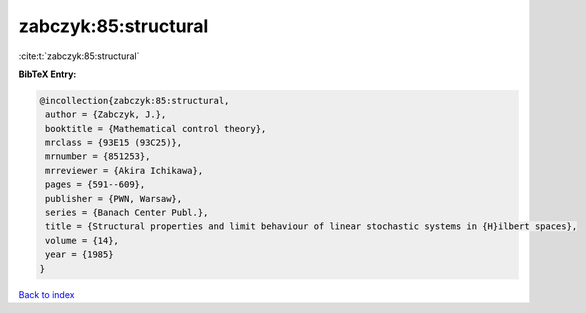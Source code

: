 zabczyk:85:structural
=====================

:cite:t:`zabczyk:85:structural`

**BibTeX Entry:**

.. code-block:: bibtex

   @incollection{zabczyk:85:structural,
    author = {Zabczyk, J.},
    booktitle = {Mathematical control theory},
    mrclass = {93E15 (93C25)},
    mrnumber = {851253},
    mrreviewer = {Akira Ichikawa},
    pages = {591--609},
    publisher = {PWN, Warsaw},
    series = {Banach Center Publ.},
    title = {Structural properties and limit behaviour of linear stochastic systems in {H}ilbert spaces},
    volume = {14},
    year = {1985}
   }

`Back to index <../By-Cite-Keys.html>`_
